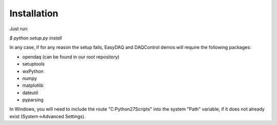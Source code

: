 Installation
============

Just run: 

`$ python setup.py install`

In any case, if for any reason the setup fails, EasyDAQ and DAQControl demos will require the following packages:

- opendaq (can be found in our root repository)

- setuptools

- wxPython

- numpy

- matplotlib 

- dateutil

- pyparsing

In Windows, you will need to include the route "C:\Python27\Scripts" into the system "Path" variable, if it does not already exist (System->Advanced Settings).